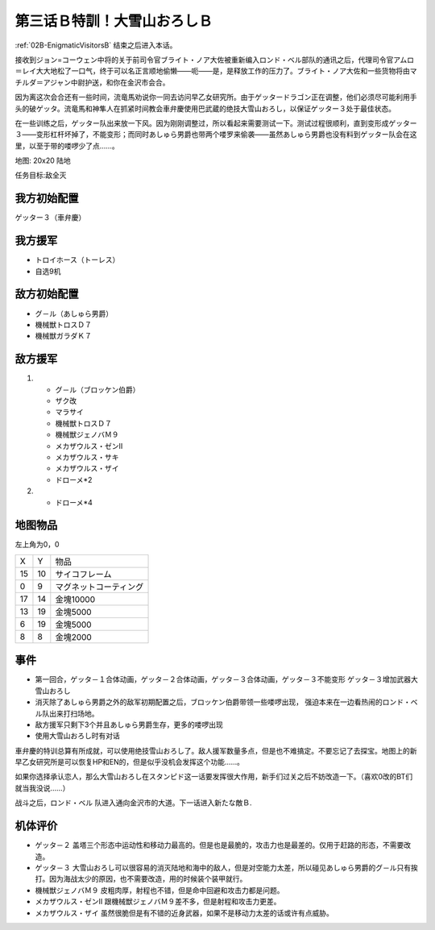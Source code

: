 .. _03B-SpecialTraining!Dai-Setsu-ZanOroshiB:

第三话Ｂ特訓！大雪山おろしＢ 
===============================

:ref:`02B-EnigmaticVisitorsB` 结束之后进入本话。

接收到ジョン=コーウェン中将的关于前司令官ブライト・ノア大佐被重新编入ロンド・ベル部队的通讯之后，代理司令官アムロ＝レイ大大地松了一口气，终于可以名正言顺地偷懒——呃——是，是释放工作的压力了。ブライト・ノア大佐和一些货物将由マチルダ＝アジャン中尉护送，和你在金沢市会合。

因为离这次会合还有一些时间，流竜馬劝说你一同去访问早乙女研究所。由于ゲッタードラゴン正在调整，他们必须尽可能利用手头的破ゲッタ。流竜馬和神隼人在抓紧时间教会車弁慶使用巴武蔵的绝技大雪山おろし，以保证ゲッター３处于最佳状态。

在一些训练之后，ゲッター队出来放一下风。因为刚刚调整过，所以看起来需要测试一下。测试过程很顺利，直到变形成ゲッター３——变形杠杆坏掉了，不能变形；而同时あしゅら男爵也带两个喽罗来偷袭——虽然あしゅら男爵也没有料到ゲッター队会在这里，以至于带的喽啰少了点……。

地图: 20x20 陆地

任务目标:敌全灭

------------------
我方初始配置
------------------

ゲッター３（車弁慶）

------------------
我方援军
------------------
* トロイホース（トーレス）
* 自选9机

------------------
敌方初始配置
------------------

* グ－ル（あしゅら男爵）
* 機械獣トロスＤ７
* 機械獣ガラダＫ７

------------------
敌方援军
------------------
#. 　
   * グ－ル（ブロッケン伯爵）
   * ザク改
   * マラサイ
   * 機械獣トロスＤ７
   * 機械獣ジェノバＭ９
   * メカザウルス・ゼンII
   * メカザウルス・サキ
   * メカザウルス・ザイ
   * ドローメ*2
#. 
   * ドローメ*4

-------------
地图物品
-------------

左上角为0，0

+----+----------------+------------------------+
| X  | Y              | 物品                   |
+----+----------------+------------------------+
| 15 | 10             | サイコフレーム         |
+----+----------------+------------------------+
| 0  | 9              | マグネットコーティング |
+----+----------------+------------------------+
| 17 | 14             | 金塊10000              |
+----+----------------+------------------------+
| 13 | 19             | 金塊5000               |
+----+----------------+------------------------+
| 6  | 19             | 金塊5000               |
+----+----------------+------------------------+
| 8  | 8              | 金塊2000               |
+----+----------------+------------------------+

------------------
事件
------------------

* 第一回合，ゲッタ－１合体动画，ゲッタ－２合体动画，ゲッタ－３合体动画，ゲッタ－３不能变形 ゲッタ－３增加武器大雪山おろし
* 消灭除了あしゅら男爵之外的敌军初期配置之后，ブロッケン伯爵带领一些喽啰出现， 强迫本来在一边看热闹的ロンド・ベル队出来打扫场地。
* 敌方援军只剩下3个并且あしゅら男爵生存，更多的喽啰出现
* 使用大雪山おろし时有对话

車弁慶的特训总算有所成就，可以使用绝技雪山おろし了。敌人援军数量多点，但是也不难搞定。不要忘记了去探宝。地图上的新早乙女研究所是可以恢复HP和EN的，但是似乎没机会发挥这个功能……。

如果你选择承认恋人，那么大雪山おろし在スタンピド这一话要发挥很大作用，新手们过关之后不妨改造一下。（喜欢0改的BT们就当我没说……）

战斗之后，ロンド・ベル 队进入通向金沢市的大道。下一话进入新たな敵Ｂ.

----------
机体评价
----------

* ゲッタ－２ 盖塔三个形态中运动性和移动力最高的。但是也是最脆的，攻击力也是最差的。仅用于赶路的形态，不需要改造。
* ゲッタ－３ 大雪山おろし可以很容易的消灭陆地和海中的敌人，但是对空能力太差，所以碰见あしゅら男爵的グ－ル只有挨打。因为海战太少的原因，也不需要改造，用的时候装个装甲就行。
* 機械獣ジェノバＭ９ 皮粗肉厚，射程也不错，但是命中回避和攻击力都是问题。
* メカザウルス・ゼンII 跟機械獣ジェノバＭ９差不多，但是射程和攻击力更差。
* メカザウルス・ザイ 虽然很脆但是有不错的近身武器，如果不是移动力太差的话或许有点威胁。


